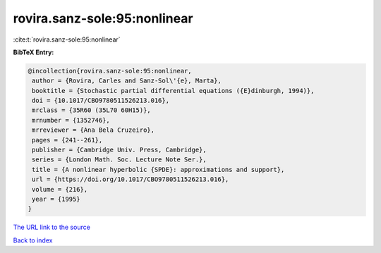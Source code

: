 rovira.sanz-sole:95:nonlinear
=============================

:cite:t:`rovira.sanz-sole:95:nonlinear`

**BibTeX Entry:**

.. code-block:: bibtex

   @incollection{rovira.sanz-sole:95:nonlinear,
    author = {Rovira, Carles and Sanz-Sol\'{e}, Marta},
    booktitle = {Stochastic partial differential equations ({E}dinburgh, 1994)},
    doi = {10.1017/CBO9780511526213.016},
    mrclass = {35R60 (35L70 60H15)},
    mrnumber = {1352746},
    mrreviewer = {Ana Bela Cruzeiro},
    pages = {241--261},
    publisher = {Cambridge Univ. Press, Cambridge},
    series = {London Math. Soc. Lecture Note Ser.},
    title = {A nonlinear hyperbolic {SPDE}: approximations and support},
    url = {https://doi.org/10.1017/CBO9780511526213.016},
    volume = {216},
    year = {1995}
   }
`The URL link to the source <ttps://doi.org/10.1017/CBO9780511526213.016}>`_


`Back to index <../By-Cite-Keys.html>`_
